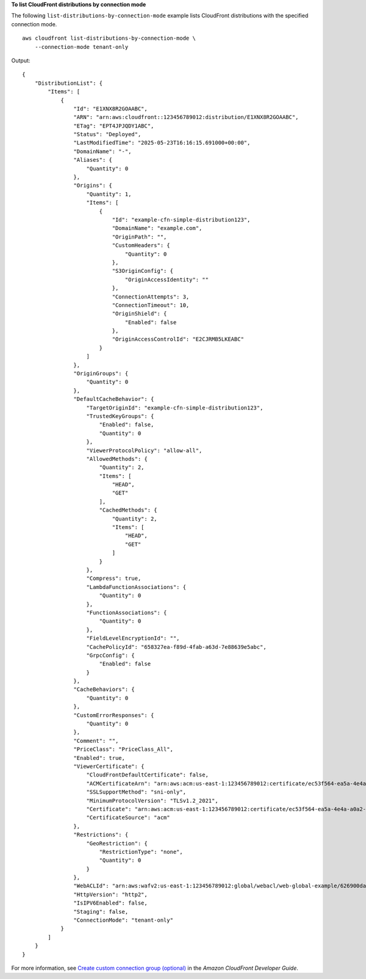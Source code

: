 **To list CloudFront distributions by connection mode**

The following ``list-distributions-by-connection-mode`` example lists CloudFront distributions with the specified connection mode. ::

    aws cloudfront list-distributions-by-connection-mode \
        --connection-mode tenant-only

Output::

    {
        "DistributionList": {
            "Items": [
                {
                    "Id": "E1XNX8R2GOAABC",
                    "ARN": "arn:aws:cloudfront::123456789012:distribution/E1XNX8R2GOAABC",
                    "ETag": "EPT4JPJQDY1ABC",
                    "Status": "Deployed",
                    "LastModifiedTime": "2025-05-23T16:16:15.691000+00:00",
                    "DomainName": "-",
                    "Aliases": {
                        "Quantity": 0
                    },
                    "Origins": {
                        "Quantity": 1,
                        "Items": [
                            {
                                "Id": "example-cfn-simple-distribution123",
                                "DomainName": "example.com",
                                "OriginPath": "",
                                "CustomHeaders": {
                                    "Quantity": 0
                                },
                                "S3OriginConfig": {
                                    "OriginAccessIdentity": ""
                                },
                                "ConnectionAttempts": 3,
                                "ConnectionTimeout": 10,
                                "OriginShield": {
                                    "Enabled": false
                                },
                                "OriginAccessControlId": "E2CJRMB5LKEABC"
                            }
                        ]
                    },
                    "OriginGroups": {
                        "Quantity": 0
                    },
                    "DefaultCacheBehavior": {
                        "TargetOriginId": "example-cfn-simple-distribution123",
                        "TrustedKeyGroups": {
                            "Enabled": false,
                            "Quantity": 0
                        },
                        "ViewerProtocolPolicy": "allow-all",
                        "AllowedMethods": {
                            "Quantity": 2,
                            "Items": [
                                "HEAD",
                                "GET"
                            ],
                            "CachedMethods": {
                                "Quantity": 2,
                                "Items": [
                                    "HEAD",
                                    "GET"
                                ]
                            }
                        },
                        "Compress": true,
                        "LambdaFunctionAssociations": {
                            "Quantity": 0
                        },
                        "FunctionAssociations": {
                            "Quantity": 0
                        },
                        "FieldLevelEncryptionId": "",
                        "CachePolicyId": "658327ea-f89d-4fab-a63d-7e88639e5abc",
                        "GrpcConfig": {
                            "Enabled": false
                        }
                    },
                    "CacheBehaviors": {
                        "Quantity": 0
                    },
                    "CustomErrorResponses": {
                        "Quantity": 0
                    },
                    "Comment": "",
                    "PriceClass": "PriceClass_All",
                    "Enabled": true,
                    "ViewerCertificate": {
                        "CloudFrontDefaultCertificate": false,
                        "ACMCertificateArn": "arn:aws:acm:us-east-1:123456789012:certificate/ec53f564-ea5a-4e4a-a0a2-e3c989449abc",
                        "SSLSupportMethod": "sni-only",
                        "MinimumProtocolVersion": "TLSv1.2_2021",
                        "Certificate": "arn:aws:acm:us-east-1:123456789012:certificate/ec53f564-ea5a-4e4a-a0a2-e3c989449abc",
                        "CertificateSource": "acm"
                    },
                    "Restrictions": {
                        "GeoRestriction": {
                            "RestrictionType": "none",
                            "Quantity": 0
                        }
                    },
                    "WebACLId": "arn:aws:wafv2:us-east-1:123456789012:global/webacl/web-global-example/626900da-5f64-418b-ba9b-743f3746cabc",
                    "HttpVersion": "http2",
                    "IsIPV6Enabled": false,
                    "Staging": false,
                    "ConnectionMode": "tenant-only"
                }
            ]
        }
    }

For more information, see `Create custom connection group (optional) <https://docs.aws.amazon.com/AmazonCloudFront/latest/DeveloperGuide/custom-connection-group.html>`__ in the *Amazon CloudFront Developer Guide*.

